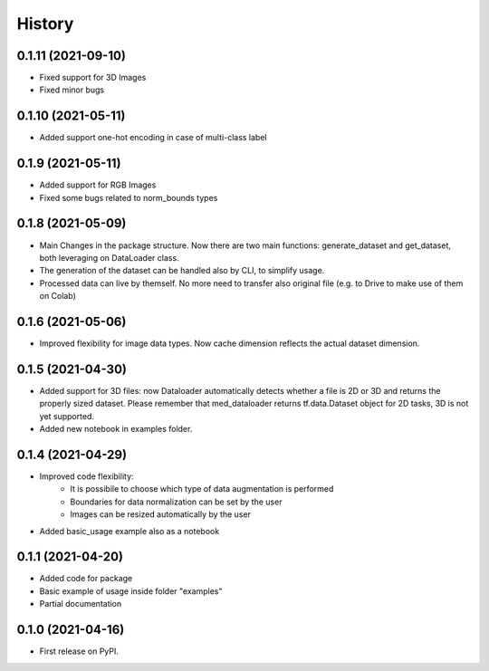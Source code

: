 =======
History
=======

0.1.11 (2021-09-10)
-------------------

* Fixed support for 3D Images
* Fixed minor bugs

0.1.10 (2021-05-11)
-------------------

* Added support one-hot encoding in case of multi-class label

0.1.9 (2021-05-11)
------------------

* Added support for RGB Images
* Fixed some bugs related to norm_bounds types

0.1.8 (2021-05-09)
------------------

* Main Changes in the package structure. Now there are two main functions: 
  generate_dataset and get_dataset, both leveraging on DataLoader class.
* The generation of the dataset can be handled also by CLI, to simplify usage.
* Processed data can live by themself. No more need to transfer also original
  file (e.g. to Drive to make use of them on Colab)

0.1.6 (2021-05-06)
------------------

* Improved flexibility for image data types. Now cache dimension reflects the
  actual dataset dimension.

0.1.5 (2021-04-30)
------------------

* Added support for 3D files: now Dataloader automatically detects whether a
  file is 2D or 3D and returns the properly sized dataset. Please remember that
  med_dataloader returns tf.data.Dataset object for 2D tasks, 3D is not yet
  supported.
* Added new notebook in examples folder.

0.1.4 (2021-04-29)
------------------

* Improved code flexibility:
    * It is possibile to choose which type of data augmentation is performed
    * Boundaries for data normalization can be set by the user
    * Images can be resized automatically by the user
* Added basic_usage example also as a notebook

0.1.1 (2021-04-20)
------------------

* Added code for package
* Basic example of usage inside folder "examples"
* Partial documentation

0.1.0 (2021-04-16)
------------------

* First release on PyPI.
